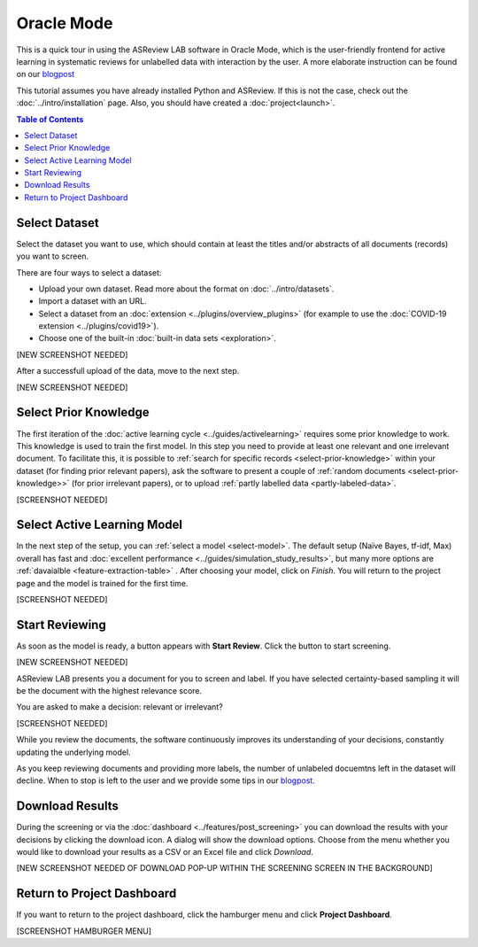 Oracle Mode
===========

This is a quick tour in using the ASReview LAB software in Oracle Mode, which
is the user-friendly frontend for active learning in systematic reviews for
unlabelled data with interaction by the user. A more elaborate instruction can
be found on our `blogpost <https://asreview.nl/asreview-class-101/>`_

This tutorial assumes you have already installed Python and ASReview. If this
is not the case, check out the :doc:`../intro/installation` page.
Also, you should have created a :doc:`project<launch>`.

.. contents:: Table of Contents



Select Dataset
--------------

Select the dataset you want to use, which should contain at least the
titles and/or abstracts of all documents (records) you want to screen.

There are four ways to select a dataset:

- Upload your own dataset. Read more about the format on :doc:`../intro/datasets`.
- Import a dataset with an URL.
- Select a dataset from an :doc:`extension <../plugins/overview_plugins>` (for example to use the :doc:`COVID-19 extension <../plugins/covid19>`).
- Choose one of the built-in :doc:`built-in data sets <exploration>`.

[NEW SCREENSHOT NEEDED]

After a successfull upload of the data, move to the next step.


[NEW SCREENSHOT NEEDED]


Select Prior Knowledge
----------------------

The first iteration of the :doc:`active learning cycle
<../guides/activelearning>` requires some prior knowledge to work. This
knowledge is used to train the first model. In this step you need to provide
at least one relevant and one irrelevant document. To facilitate this, it is
possible to :ref:`search for specific records <select-prior-knowledge>` within
your dataset (for finding prior relevant papers), ask the software to present
a couple of :ref:`random documents <select-prior-knowledge>>` (for prior
irrelevant papers), or to upload :ref:`partly labelled data
<partly-labeled-data>`.


[SCREENSHOT NEEDED]


Select Active Learning Model
----------------------------

In the next step of the setup, you can :ref:`select a model <select-model>`.
The default setup (Naïve Bayes, tf-idf, Max) overall has fast and
:doc:`excellent performance <../guides/simulation_study_results>`, but many
more options are :ref:`davaialble <feature-extraction-table>` . After choosing
your model, click on `Finish`. You will return to the project page and the
model is trained for the first time.


[SCREENSHOT NEEDED]


Start Reviewing
---------------

As soon as the model is ready, a button appears with **Start Review**. Click
the button to start screening.


[NEW SCREENSHOT NEEDED]


ASReview LAB presents you a document for you to
screen and label. If you have selected certainty-based sampling it will be the
document with the highest relevance score.

You are asked to make a decision: relevant or irrelevant?


[SCREENSHOT NEEDED]

While you review the documents, the software continuously improves its
understanding of your decisions, constantly updating the underlying model.

As you keep reviewing documents and providing more labels, the number of
unlabeled docuemtns left in the dataset will decline. When to stop is left to
the user and we provide some tips in our `blogpost <https://asreview.nl/asreview-class-101/>`_.


Download Results
----------------

During the screening or via the :doc:`dashboard <../features/post_screening>`
you can download the results with your decisions by clicking the download
icon. A dialog will show the download options. Choose from the menu whether
you would like to download your results as a CSV or an Excel file and click
`Download`. 


[NEW SCREENSHOT NEEDED OF DOWNLOAD POP-UP WITHIN THE SCREENING SCREEN IN THE BACKGROUND]


Return to Project Dashboard
---------------------------

If you want to return to the project dashboard, click the hamburger menu and
click **Project Dashboard**. 

[SCREENSHOT HAMBURGER MENU]